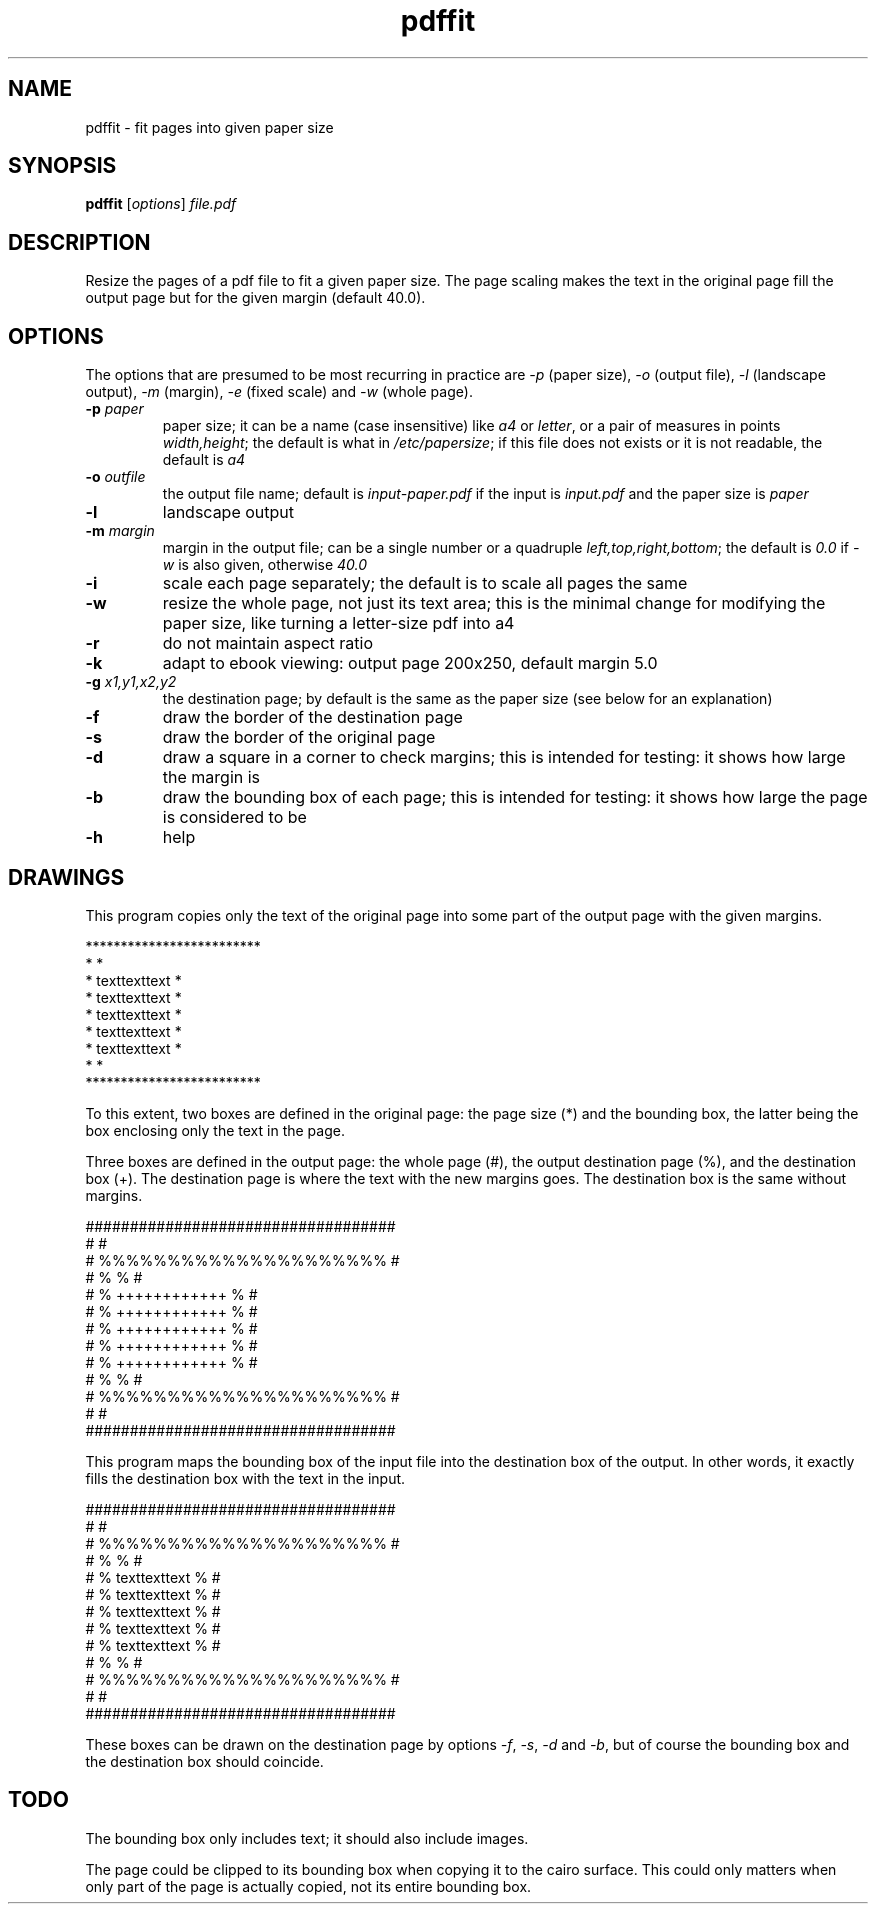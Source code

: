 .TH pdffit 1 "October 22, 2017"

.
.
.
.SH NAME
pdffit - fit pages into given paper size

.
.
.
.SH SYNOPSIS
\fBpdffit\fP
[\fIoptions\fP]
\fIfile.pdf\fP

.
.
.
.SH DESCRIPTION

Resize the pages of a pdf file to fit a given paper size. The page scaling
makes the text in the original page fill the output page but for the given
margin (default 40.0).

.
.
.
.SH OPTIONS

The options that are presumed to be most recurring in practice are \fI-p\fP
(paper size), \fI-o\fP (output file), \fI-l\fP (landscape output), \fI-m\fP
(margin), \fI-e\fP (fixed scale) and \fI-w\fP (whole page).

.TP
.B
-p \fIpaper\fP
paper size;
it can be a name (case insensitive)
like \fIa4\fP or \fIletter\fP,
or a pair of measures in points \fIwidth,height\fP;
the default is what in \fI/etc/papersize\fP;
if this file does not exists or it is not readable, the default is \fIa4\fP
.TP
.B
-o \fIoutfile\fP
the output file name;
default is \fIinput-paper.pdf\fP if the input is \fIinput.pdf\fP and the paper
size is \fIpaper\fP
.TP
.B
-l
landscape output
.TP
.B
-m \fImargin\fP
margin in the output file;
can be a single number or a quadruple \fIleft,top,right,bottom\fP;
the default is \fI0.0\fP if \fI-w\fP is also given, otherwise \fI40.0\fP
.TP
.B
-i
scale each page separately;
the default is to scale all pages the same
.TP
.B
-w
resize the whole page, not just its text area;
this is the minimal change for modifying the paper size,
like turning a letter-size pdf into a4
.TP
.B
-r
do not maintain aspect ratio
.TP
.B
-k
adapt to ebook viewing: output page 200x250, default margin 5.0
.TP
.B
-g \fIx1,y1,x2,y2\fP
the destination page; by default is the same as the paper size
(see below for an explanation)
.TP
.B
-f
draw the border of the destination page
.TP
.B
-s
draw the border of the original page
.TP
.B
-d
draw a square in a corner to check margins;
this is intended for testing: it shows how large the margin is
.TP
.B
-b
draw the bounding box of each page;
this is intended for testing: it shows how large the page is considered to be
.TP
.B
-h
help
.
.
.
.SH DRAWINGS

This program copies only the text of the original page into
some part of the output page with the given margins.

.nf
*************************
*                       *
*    texttexttext       *
*    texttexttext       *
*    texttexttext       *
*    texttexttext       *
*    texttexttext       *
*                       *
*************************
.fi

To this extent, two boxes are defined in the original page: the page size (*)
and the bounding box, the latter being the box enclosing only the text in the
page.

Three boxes are defined in the output page:
the whole page (#),
the output destination page (%),
and the destination box (+).
The destination page is where the text with the new margins goes.
The destination box is the same without margins.

.nf
###################################
#                                 #
#      %%%%%%%%%%%%%%%%%%%%%      #
#      %                   %      #
#      %    ++++++++++++   %      #
#      %    ++++++++++++   %      #
#      %    ++++++++++++   %      #
#      %    ++++++++++++   %      #
#      %    ++++++++++++   %      #
#      %                   %      #
#      %%%%%%%%%%%%%%%%%%%%%      #
#                                 #
###################################
.fi

This program maps the bounding box of the input file into the destination box
of the output. In other words, it exactly fills the destination box with the
text in the input.

.nf
###################################
#                                 #
#      %%%%%%%%%%%%%%%%%%%%%      #
#      %                   %      #
#      %    texttexttext   %      #
#      %    texttexttext   %      #
#      %    texttexttext   %      #
#      %    texttexttext   %      #
#      %    texttexttext   %      #
#      %                   %      #
#      %%%%%%%%%%%%%%%%%%%%%      #
#                                 #
###################################
.fi

These boxes can be drawn on the destination page by options
\fI-f\fP, \fI-s\fP, \fI-d\fP and \fI-b\fP,
but of course the bounding box and the destination box should coincide.
.
.
.
.SH TODO
The bounding box only includes text; it should also include images.

The page could be clipped to its bounding box when copying it to the cairo
surface. This could only matters when only part of the page is actually copied,
not its entire bounding box.

